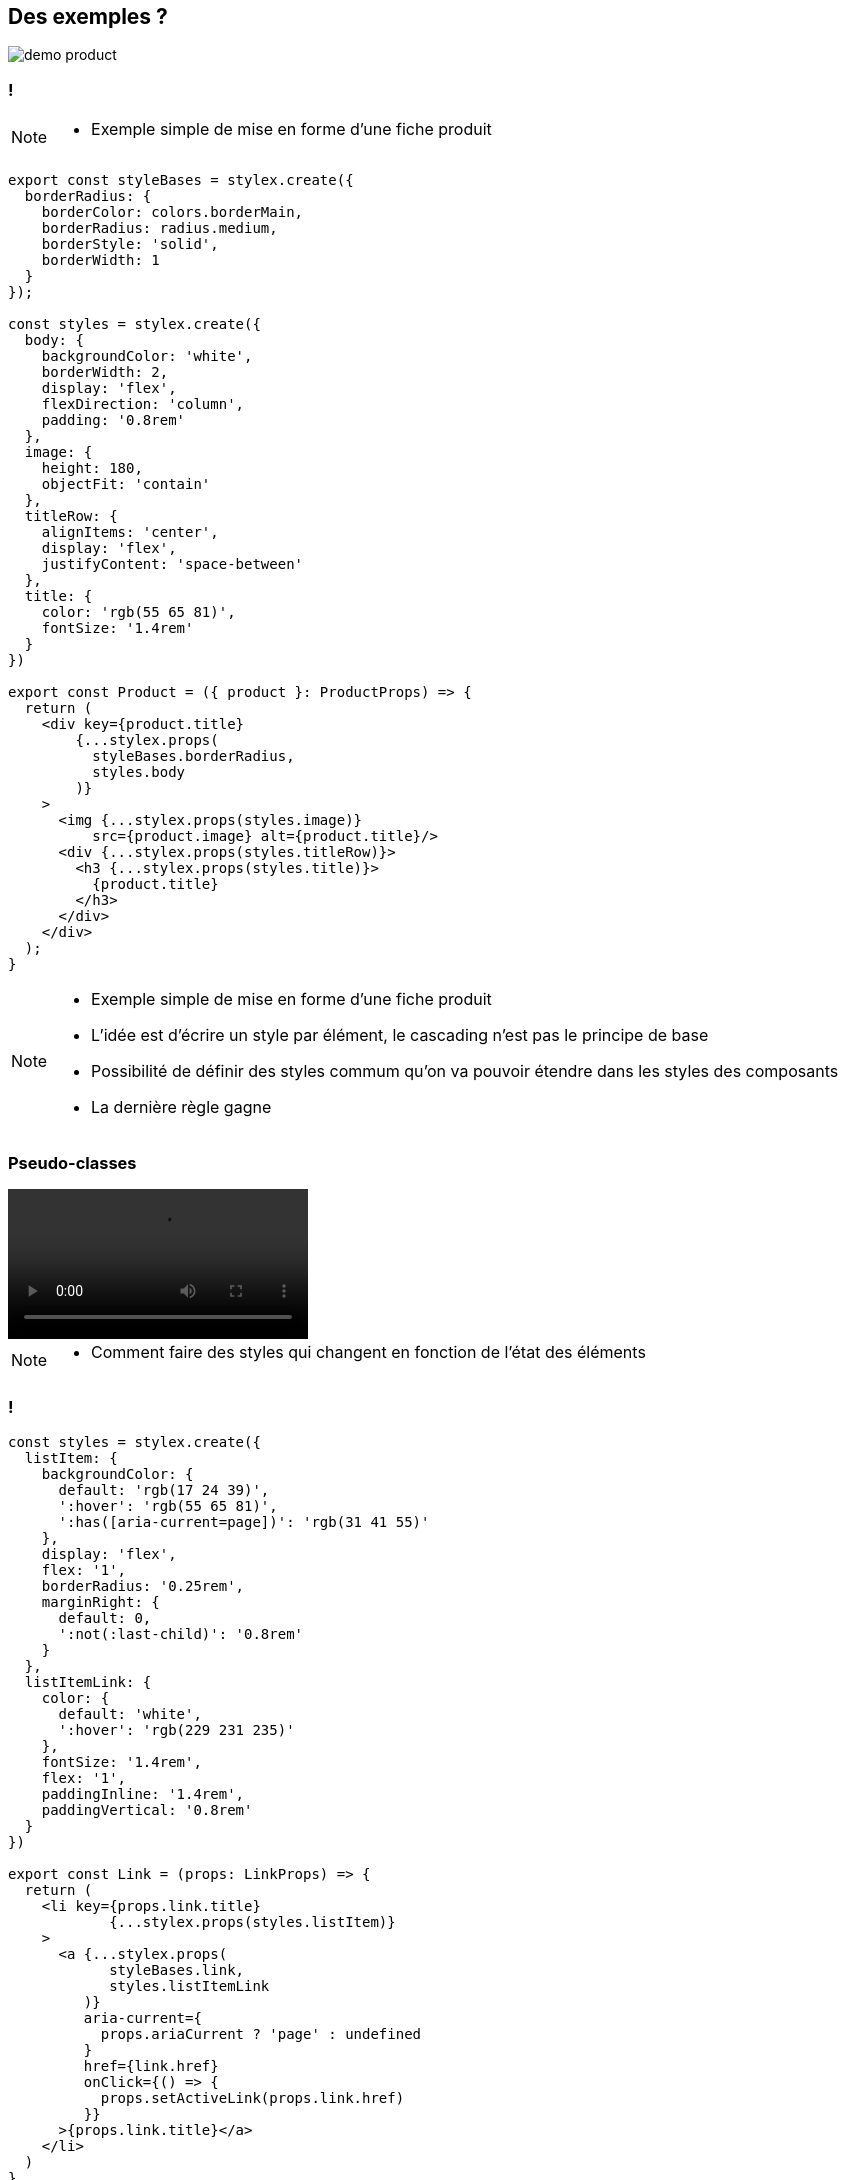 == Des exemples ?

[%step]

image::images/demo/demo-product.png[]

=== !

[NOTE.speaker]
--
* Exemple simple de mise en forme d'une fiche produit
--

[source,javascript,highlight="18-21|41|22-30|43-47|1-8|11-17|35-40"]
----
export const styleBases = stylex.create({
  borderRadius: {
    borderColor: colors.borderMain,
    borderRadius: radius.medium,
    borderStyle: 'solid',
    borderWidth: 1
  }
});

const styles = stylex.create({
  body: {
    backgroundColor: 'white',
    borderWidth: 2,
    display: 'flex',
    flexDirection: 'column',
    padding: '0.8rem'
  },
  image: {
    height: 180,
    objectFit: 'contain'
  },
  titleRow: {
    alignItems: 'center',
    display: 'flex',
    justifyContent: 'space-between'
  },
  title: {
    color: 'rgb(55 65 81)',
    fontSize: '1.4rem'
  }
})

export const Product = ({ product }: ProductProps) => {
  return (
    <div key={product.title}
        {...stylex.props(
          styleBases.borderRadius,
          styles.body
        )}
    >
      <img {...stylex.props(styles.image)}
          src={product.image} alt={product.title}/>
      <div {...stylex.props(styles.titleRow)}>
        <h3 {...stylex.props(styles.title)}>
          {product.title}
        </h3>
      </div>
    </div>
  );
}
----

[NOTE.speaker]
--
* Exemple simple de mise en forme d'une fiche produit
* L'idée est d'écrire un style par élément, le cascading n'est pas le principe de base
* Possibilité de définir des styles commum qu'on va pouvoir étendre dans les styles des composants
* La dernière règle gagne
--

=== Pseudo-classes

video::videos/demo-nav-hover.webm[opts="autoplay,loop"]

[NOTE.speaker]
--
* Comment faire des styles qui changent en fonction de l'état des éléments
--

=== !

[source,javascript,highlight="3-7|11-14|17-20|33-44"]
----
const styles = stylex.create({
  listItem: {
    backgroundColor: {
      default: 'rgb(17 24 39)',
      ':hover': 'rgb(55 65 81)',
      ':has([aria-current=page])': 'rgb(31 41 55)'
    },
    display: 'flex',
    flex: '1',
    borderRadius: '0.25rem',
    marginRight: {
      default: 0,
      ':not(:last-child)': '0.8rem'
    }
  },
  listItemLink: {
    color: {
      default: 'white',
      ':hover': 'rgb(229 231 235)'
    },
    fontSize: '1.4rem',
    flex: '1',
    paddingInline: '1.4rem',
    paddingVertical: '0.8rem'
  }
})

export const Link = (props: LinkProps) => {
  return (
    <li key={props.link.title}
            {...stylex.props(styles.listItem)}
    >
      <a {...stylex.props(
            styleBases.link,
            styles.listItemLink
         )}
         aria-current={
           props.ariaCurrent ? 'page' : undefined
         }
         href={link.href}
         onClick={() => {
           props.setActiveLink(props.link.href)
         }}
      >{props.link.title}</a>
    </li>
  )
}
----

[NOTE.speaker]
--
* Les pseudo-classes peuvent être utilisées comme clé pour définir les valeurs des propriétés en fonction de l'état
* Ça fonctionne également avec les pseudo éléments (`::before`, `::after`) même si il est conseillé de plutôt utiliser des balises
--

=== Responsive

video::videos/demo-responsive.webm[opts="autoplay,loop"]

=== !

[.large-code-exemple]
--

[source,javascript,highlight="6-13|21"]
----
const styles = stylex.create({
  productContainer: {
    backgroundColor: colors.backgroundSecondary,
    borderRadius: radius.soft,
    columnGap: spacing.sm,
    display: 'grid',
    gridTemplateColumns: {
      default: 'repeat(1, minmax(0, 1fr))',
      '@media (min-width: 640px)': 'repeat(1, minmax(0, 1fr))',
      '@media (min-width: 768px)': 'repeat(2, minmax(0, 1fr))',
      '@media (min-width: 1024px)': 'repeat(3, minmax(0, 1fr))',
      '@media (min-width: 1280px)': 'repeat(4, minmax(0, 1fr))'
    },
    padding: spacing.sm,
    rowGap: spacing.sm
  }
})

export const ProductList = () => {
  return (
    <div {...stylex.props(styles.productContainer)}>
      {products.map((product) =>
        <Product key={product.title} product={product}/>
      )}
    </div>
  )
}
----

--

=== !

[source,javascript,highlight="3-7|10-14"]
----
const styles = stylex.create({
  menuDesktop: {
    display: {
      default: 'none',
      '@media (min-width: 640px)': 'none',
      '@media (min-width: 768px)': 'block'
    }
  },
  menuMobile: {
    display: {
      default: 'block',
      '@media (min-width: 640px)': 'block',
      '@media (min-width: 768px)': 'none'
    },
    marginTop: spacing.sm
  }
});
----

[NOTE.speaker]
--
* L'implémentation est équivalente mais avec des media query comme clé
* Un probléme ici c'est qu'on répéte beaucoup de valeurs mais aussi de clé
--

=== Variables

[.large-code-exemple]
--

[source,javascript,highlight="1-7|9-17|21"]
----
export const textSizes = stylex.defineVars({
  xs: '0.8rem',
  sm: '1.2rem',
  m: '1.4rem',
  l: '1.6rem',
  xl: '1.8rem'
});

export const gridTemplates = stylex.defineVars({
  listSm1Xl4: {
    default: 'repeat(1, minmax(0, 1fr))',
    '@media (min-width: 640px)': 'repeat(1, minmax(0, 1fr))',
    '@media (min-width: 768px)': 'repeat(2, minmax(0, 1fr))',
    '@media (min-width: 1024px)': 'repeat(3, minmax(0, 1fr))',
    '@media (min-width: 1280px)': 'repeat(4, minmax(0, 1fr))'
  }
});

const styles = stylex.create({
  productContainer: {
    gridTemplateColumns: gridTemplates.listSm1Xl4
  }
})
----

--

[NOTE.speaker]
--
* Les variables répondent à cette problématique
* Mais un peu permissif (string)
--

=== Et avec des types ?

[.large-code-exemple]
--

[source,javascript,highlight="1-14|16-27|29-35"]
----
type RGB_COLOR = `rgb(${number} ${number} ${number})`
type COLORS_VARIANT = 'GRAY_900' | 'GRAY_800' | 'GRAY_700' | 'GRAY_600' | 'GRAY_200' | 'GRAY_100' | 'WHITE'

const pallette: Record<COLORS_VARIANT, RGB_COLOR> = {
  GRAY_900: 'rgb(17 24 39)',
  GRAY_800: 'rgb(31 41 55)',
  GRAY_700: 'rgb(55 65 81)',
  GRAY_600: 'rgb(75 85 101)',
  GRAY_200: 'rgb(229 231 235)',
  GRAY_100: 'rgb(248 252 250)',
  WHITE: 'rgb(255 255 255)'
}

type PALLETTE_COLOR = typeof pallette[COLORS_VARIANT]

export const colors = stylex.defineVars<Record<
string, PALLETTE_COLOR>>({
  backgroundNavMain: pallette.GRAY_900,
  backgroundNavSecondary: pallette.GRAY_800,
  backgroundNavActive: pallette.GRAY_700,
  linkNavMain: pallette.WHITE,
  linkNavHover: pallette.GRAY_200,
  titleMain: pallette.GRAY_700,
  titleSecondary: pallette.GRAY_700,
  textMain: pallette.GRAY_900,
  textSecondary: pallette.GRAY_600
});

const styles: StyleXStyles<{
  color: PALLETTE_COLOR
}> = stylex.create({
  text: {
    color: colors.backgroundNavMain
  }
});

----
--

[NOTE.speaker]
--
* Un autre avantage de StyleX c'est qu'il permet de typer les styles pour en contraindre l'utilisation
* Cela demande un peu de configuration mais on peut arriver à définir
--

=== Thème

video::videos/demo-theme.webm[opts="autoplay,loop"]

=== !

[source,javascript,highlight="3-13|17-20|32-36"]
----

const DARK = '@media (prefers-color-scheme: dark)';

export const darkTheme = stylex.createTheme(colors, {
  titleMain: {
    default: pallette.GRAY_700,
    [DARK]: pallette.WHITE
  },
  titleSecondary: {
    default: pallette.GRAY_700,
    [DARK]: pallette.GRAY_100
  }
  /* ...*/
});

export const ProductList = () => {
  return (
    <div {...stylex.props(
        darkTheme,
        styles.productContainer
      )}>
      {
        products.map((product) =>
          <Product key={product.title} product={product}/>)
      }
    </div>
  )
}

export const Product = ({ product }: ProductProps) => {
  return (
    <div key={product.title}
      {...stylex.props(
        darkTheme,
        styleBases.borderRadius,
        styles.body
      )}>
      {/* ... */}
    </div>
  );
}

----

[NOTE.speaker]
--
* Possible de définir des surcharges des variables
* Permet d'appliquer des transformation globale comme par exemple un theme sombre
* Dans cet exemple on se base sur une media query pour permuter les valeurs des variables
* Attention il n'est pas possible de travailler avec une classes de contexte. Il faut trouver d'autres solutions pouvant être utilisées dans le contexte du composant
* L'application du theme se fait en fournissant le theme à la liste des styles qu'on souhaite surcharger
--

=== Démarrer avec StyleX

[.bundler.esbuild]
image::./images/esbuild.png[]
[.bundler.babel]
image::./images/babel.png[]
[.bundler.webpack]
image::./images/webpack.svg[]
[.bundler.rollup]
image::./images/rollup.svg[]
[.bundler.vitejs]
image::./images/vitejs.svg[]

[NOTE.speaker]
--
* Comment démarrer un projet ? Est-il possible de l'intégrer dans mon contexte ?
* Réponse courte oui. Réponse longue : StyleX propose des plugins pour s'intégrer dans les builder les plus commun (Rollup, Webpack, Next.js, esbuild).
* Vite plugin communautaire
* Babel permet de s'intégrer avec à peu près n'importe quoi
--

=== Un exemple ?

[.demo-time]
image::images/demo-time-js.jpeg[]

[NOTE.speaker]
--
* Esbuild et Typescript
** Montrer la configuration mais ne pas rentrer trop dans détail
** Parler d'ESLint
*  `npm start`
* Montrer la page
* Ouvrir la console et inspecter un élément pour montrer les classes associées
** Intéressant de montrer par exemple le $ pour le pseudo élément
* Démonstration erreurs ?
* Démonstration de modification
** Une autre chose qu'on a rapidement envie de faire c'est de partager des définition de styles. Exemple radius. Faire une démo de modification
* Démonstration `npm run build` puis montrer le résultat dans le navigateur
--

////
=== Projet existant Angular

[NOTE.speaker]
--
* Demonstration config ?
* Demonstration start + build ?
--

=== Organiser ses styles


[NOTE.speaker]
--
* StyleX nous pousse à adopter le de co-localisation des styles avec les composant rattachés, la construction assurant la déduplication des styles dans le livrable final (https://stylexjs.com/docs/learn/thinking-in-stylex/).
* Pas mal de contraintes (déclaration statiques etc.) qui oblige à suivre une certaine logique
--

////
